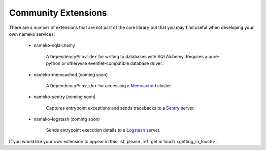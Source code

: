 .. _community_extensions:

Community Extensions
--------------------

There are a number of extensions that are not part of the core library but that you may find useful when developing your own nameko services:

    * nameko-sqlalchemy

        A ``DependencyProvider`` for writing to databases with SQLAlchemy. Requires a pure-python or otherwise eventlet-compatible database driver.

    * nameko-memcached (coming soon)

        A ``DependencyProvider`` for accessing a `Memcached <http://memcached.org/>`_ cluster.

    * nameko-sentry (coming soon)

        Captures entrypoint exceptions and sends tracebacks to a `Sentry <https://getsentry.com/>`_ server.

    * nameko-logstash (coming soon)

        Sends entrypoint execution details to a `Logstash <http://logstash.net/>`_ server.


If you would like your own extension to appear in this list, please :ref:`get in touch <getting_in_touch>`.
